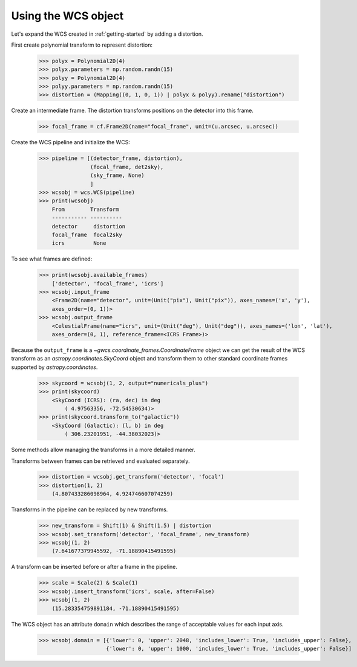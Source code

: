 Using the WCS object
====================

Let's expand the WCS created in :ref:`getting-started` by adding a distortion.

First create polynomial transform to represent distortion:

  >>> polyx = Polynomial2D(4)
  >>> polyx.parameters = np.random.randn(15)
  >>> polyy = Polynomial2D(4)
  >>> polyy.parameters = np.random.randn(15)
  >>> distortion = (Mapping((0, 1, 0, 1)) | polyx & polyy).rename("distortion")

Create an intermediate frame. The distortion transforms positions on the
detector into this frame.

  >>> focal_frame = cf.Frame2D(name="focal_frame", unit=(u.arcsec, u.arcsec))

Create the WCS pipeline and initialize the WCS:

  >>> pipeline = [(detector_frame, distortion),
                  (focal_frame, det2sky),
                  (sky_frame, None)
                  ]
  >>> wcsobj = wcs.WCS(pipeline)
  >>> print(wcsobj)
      From        Transform
      ----------- ----------
      detector     distortion
      focal_frame  focal2sky
      icrs         None

To see what frames are defined:

   >>> print(wcsobj.available_frames)
       ['detector', 'focal_frame', 'icrs']
   >>> wcsobj.input_frame
       <Frame2D(name="detector", unit=(Unit("pix"), Unit("pix")), axes_names=('x', 'y'),
       axes_order=(0, 1))>
   >>> wcsobj.output_frame
       <CelestialFrame(name="icrs", unit=(Unit("deg"), Unit("deg")), axes_names=('lon', 'lat'),
       axes_order=(0, 1), reference_frame=<ICRS Frame>)>

Because the ``output_frame`` is a `~gwcs.coordinate_frames.CoordinateFrame` object we can get
the result of the WCS transform as an `astropy.coordinates.SkyCoord` object and transform
them to other standard coordinate frames supported by `astropy.coordinates`.

  >>> skycoord = wcsobj(1, 2, output="numericals_plus")
  >>> print(skycoord)
      <SkyCoord (ICRS): (ra, dec) in deg
          ( 4.97563356, -72.54530634)>
  >>> print(skycoord.transform_to("galactic"))
      <SkyCoord (Galactic): (l, b) in deg
          ( 306.23201951, -44.38032023)>

Some methods allow managing the transforms in a more detailed manner.

Transforms between frames can be retrieved and evaluated separately.

  >>> distortion = wcsobj.get_transform('detector', 'focal')
  >>> distortion(1, 2)
      (4.807433286098964, 4.924746607074259)

Transforms in the pipeline can be replaced by new transforms.

  >>> new_transform = Shift(1) & Shift(1.5) | distortion
  >>> wcsobj.set_transform('detector', 'focal_frame', new_transform)
  >>> wcsobj(1, 2)
      (7.641677379945592, -71.18890415491595)

A transform can be inserted before or after a frame in the pipeline.

  >>> scale = Scale(2) & Scale(1)
  >>> wcsobj.insert_transform('icrs', scale, after=False)
  >>> wcsobj(1, 2)
      (15.283354759891184, -71.18890415491595)

The WCS object has an attribute ``domain`` which describes the range of
acceptable values for each input axis.

  >>> wcsobj.domain = [{'lower': 0, 'upper': 2048, 'includes_lower': True, 'includes_upper': False},
                       {'lower': 0, 'upper': 1000, 'includes_lower': True, 'includes_upper': False}]
